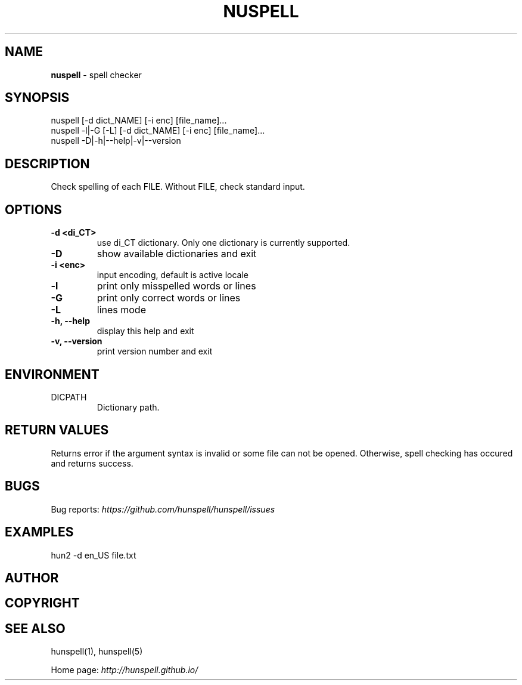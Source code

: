 .\" generated with Ronn/v0.7.3
.\" http://github.com/rtomayko/ronn/tree/0.7.3
.
.TH "NUSPELL" "1" "December 2017" "" ""
.
.SH "NAME"
\fBnuspell\fR \- spell checker
.
.SH "SYNOPSIS"
.
.nf

nuspell [\-d dict_NAME] [\-i enc] [file_name]\.\.\.
nuspell \-l|\-G [\-L] [\-d dict_NAME] [\-i enc] [file_name]\.\.\.
nuspell \-D|\-h|\-\-help|\-v|\-\-version
.
.fi
.
.SH "DESCRIPTION"
Check spelling of each FILE\. Without FILE, check standard input\.
.
.SH "OPTIONS"
.
.TP
\fB\-d <di_CT>\fR
use di_CT dictionary\. Only one dictionary is currently supported\.
.
.TP
\fB\-D\fR
show available dictionaries and exit
.
.TP
\fB\-i <enc>\fR
input encoding, default is active locale
.
.TP
\fB\-l\fR
print only misspelled words or lines
.
.TP
\fB\-G\fR
print only correct words or lines
.
.TP
\fB\-L\fR
lines mode
.
.TP
\fB\-h, \-\-help\fR
display this help and exit
.
.TP
\fB\-v, \-\-version\fR
print version number and exit
.
.SH "ENVIRONMENT"
.
.TP
DICPATH
Dictionary path\.
.
.SH "RETURN VALUES"
Returns error if the argument syntax is invalid or some file can not be opened\. Otherwise, spell checking has occured and returns success\.
.
.SH "BUGS"
Bug reports: \fIhttps://github\.com/hunspell/hunspell/issues\fR
.
.SH "EXAMPLES"
.
.nf

hun2 \-d en_US file\.txt
.
.fi
.
.SH "AUTHOR"
.
.SH "COPYRIGHT"
.
.SH "SEE ALSO"
hunspell(1), hunspell(5)
.
.P
Home page: \fIhttp://hunspell\.github\.io/\fR
